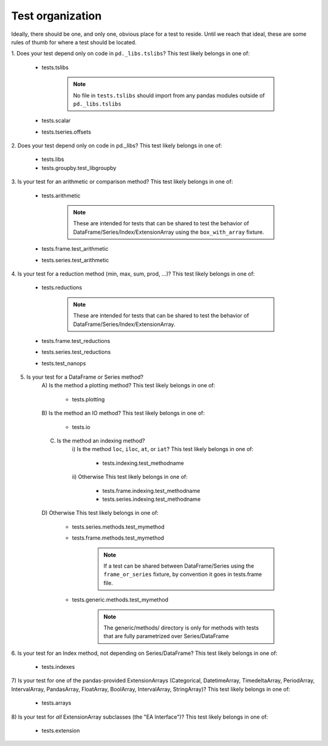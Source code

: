 .. _test_organization:

Test organization
=================
Ideally, there should be one, and only one, obvious place for a test to reside.
Until we reach that ideal, these are some rules of thumb for where a test should
be located.

1. Does your test depend only on code in ``pd._libs.tslibs``?
This test likely belongs in one of:

    - tests.tslibs

        .. note::

             No file in ``tests.tslibs`` should import from any pandas modules outside of ``pd._libs.tslibs``

    - tests.scalar
    - tests.tseries.offsets

2. Does your test depend only on code in pd._libs?
This test likely belongs in one of:

    - tests.libs
    - tests.groupby.test_libgroupby

3. Is your test for an arithmetic or comparison method?
This test likely belongs in one of:

    - tests.arithmetic

        .. note::

            These are intended for tests that can be shared to test the behavior of DataFrame/Series/Index/ExtensionArray using the ``box_with_array`` fixture.

    - tests.frame.test_arithmetic
    - tests.series.test_arithmetic

4. Is your test for a reduction method (min, max, sum, prod, ...)?
This test likely belongs in one of:

    - tests.reductions

        .. note::
            These are intended for tests that can be shared to test the behavior of DataFrame/Series/Index/ExtensionArray.

    - tests.frame.test_reductions
    - tests.series.test_reductions
    - tests.test_nanops

5. Is your test for a DataFrame or Series method?
    A) Is the method a plotting method?
    This test likely belongs in one of:

        - tests.plotting

    B) Is the method an IO method?
    This test likely belongs in one of:

        - tests.io

    C) Is the method an indexing method?
        i) Is the method ``loc``, ``iloc``, ``at``, or ``iat``?
        This test likely belongs in one of:

            - tests.indexing.test_methodname

        ii) Otherwise
        This test likely belongs in one of:

            - tests.frame.indexing.test_methodname
            - tests.series.indexing.test_methodname

    D) Otherwise
    This test likely belongs in one of:

        - tests.series.methods.test_mymethod
        - tests.frame.methods.test_mymethod

            .. note::

                If a test can be shared between DataFrame/Series using the ``frame_or_series`` fixture, by convention it goes in tests.frame file.

        - tests.generic.methods.test_mymethod

            .. note::

                The generic/methods/ directory is only for methods with tests that are fully parametrized over Series/DataFrame

6. Is your test for an Index method, not depending on Series/DataFrame?
This test likely belongs in one of:

    - tests.indexes

7) Is your test for one of the pandas-provided ExtensionArrays (Categorical, DatetimeArray, TimedeltaArray, PeriodArray, IntervalArray, PandasArray, FloatArray, BoolArray, IntervalArray, StringArray)?
This test likely belongs in one of:

    - tests.arrays

8) Is your test for *all* ExtensionArray subclasses (the "EA Interface")?
This test likely belongs in one of:

    - tests.extension

